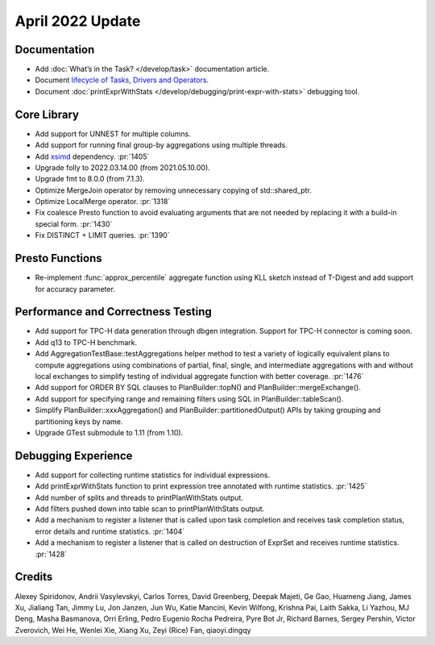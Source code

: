 ********************
April 2022 Update
********************

Documentation
=============

* Add :doc:`What’s in the Task? </develop/task>` documentation article.
* Document `lifecycle of Tasks, Drivers and Operators <https://github.com/facebookincubator/velox/blob/main/velox/exec/TaskDriverOperatorLifecycle.md>`_.
* Document :doc:`printExprWithStats </develop/debugging/print-expr-with-stats>` debugging tool.

Core Library
============

* Add support for UNNEST for multiple columns.
* Add support for running final group-by aggregations using multiple threads.
* Add `xsimd <https://github.com/xtensor-stack/xsimd>`_ dependency. :pr:`1405`
* Upgrade folly to 2022.03.14.00 (from 2021.05.10.00).
* Upgrade fmt to 8.0.0 (from 7.1.3).
* Optimize MergeJoin operator by removing unnecessary copying of std::shared_ptr.
* Optimize LocalMerge operator. :pr:`1318`
* Fix coalesce Presto function to avoid evaluating arguments that are not needed by replacing it with a build-in special form. :pr:`1430`
* Fix DISTINCT + LIMIT queries. :pr:`1390`

Presto Functions
================

* Re-implement :func:`approx_percentile` aggregate function using KLL sketch instead of T-Digest and add support for accuracy parameter.

Performance and Correctness Testing
===================================

* Add support for TPC-H data generation through dbgen integration. Support for TPC-H connector is coming soon.
* Add q13 to TPC-H benchmark.
* Add AggregationTestBase::testAggregations helper method to test a variety of logically equivalent plans to compute aggregations using combinations of partial, final, single, and intermediate aggregations with and without local exchanges to simplify testing of individual aggregate function with better coverage. :pr:`1476`
* Add support for ORDER BY SQL clauses to PlanBuilder::topN() and PlanBuilder::mergeExchange().
* Add support for specifying range and remaining filters using SQL in PlanBuilder::tableScan().
* Simplify PlanBuilder::xxxAggregation() and PlanBuilder::partitionedOutput() APIs by taking grouping and partitioning keys by name.
* Upgrade GTest submodule to 1.11 (from 1.10).

Debugging Experience
====================

* Add support for collecting runtime statistics for individual expressions.
* Add printExprWithStats function to print expression tree annotated with runtime statistics. :pr:`1425`
* Add number of splits and threads to printPlanWithStats output.
* Add filters pushed down into table scan to printPlanWithStats output.
* Add a mechanism to register a listener that is called upon task completion and receives task completion status, error details and runtime statistics. :pr:`1404`
* Add a mechanism to register a listener that is called on destruction of ExprSet and receives runtime statistics. :pr:`1428`

Credits
=======

Alexey Spiridonov, Andrii Vasylevskyi, Carlos Torres, David Greenberg, Deepak
Majeti, Ge Gao, Huameng Jiang, James Xu, Jialiang Tan, Jimmy Lu, Jon Janzen,
Jun Wu, Katie Mancini, Kevin Wilfong, Krishna Pai, Laith Sakka, Li Yazhou,
MJ Deng, Masha Basmanova, Orri Erling, Pedro Eugenio Rocha Pedreira, Pyre Bot Jr,
Richard Barnes, Sergey Pershin, Victor Zverovich, Wei He, Wenlei Xie, Xiang Xu,
Zeyi (Rice) Fan, qiaoyi.dingqy

